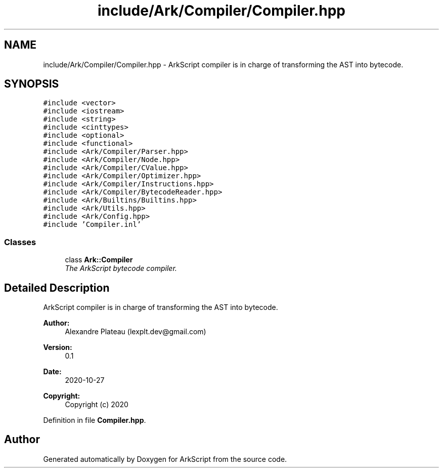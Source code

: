 .TH "include/Ark/Compiler/Compiler.hpp" 3 "Wed Dec 30 2020" "ArkScript" \" -*- nroff -*-
.ad l
.nh
.SH NAME
include/Ark/Compiler/Compiler.hpp \- ArkScript compiler is in charge of transforming the AST into bytecode\&.  

.SH SYNOPSIS
.br
.PP
\fC#include <vector>\fP
.br
\fC#include <iostream>\fP
.br
\fC#include <string>\fP
.br
\fC#include <cinttypes>\fP
.br
\fC#include <optional>\fP
.br
\fC#include <functional>\fP
.br
\fC#include <Ark/Compiler/Parser\&.hpp>\fP
.br
\fC#include <Ark/Compiler/Node\&.hpp>\fP
.br
\fC#include <Ark/Compiler/CValue\&.hpp>\fP
.br
\fC#include <Ark/Compiler/Optimizer\&.hpp>\fP
.br
\fC#include <Ark/Compiler/Instructions\&.hpp>\fP
.br
\fC#include <Ark/Compiler/BytecodeReader\&.hpp>\fP
.br
\fC#include <Ark/Builtins/Builtins\&.hpp>\fP
.br
\fC#include <Ark/Utils\&.hpp>\fP
.br
\fC#include <Ark/Config\&.hpp>\fP
.br
\fC#include 'Compiler\&.inl'\fP
.br

.SS "Classes"

.in +1c
.ti -1c
.RI "class \fBArk::Compiler\fP"
.br
.RI "\fIThe ArkScript bytecode compiler\&. \fP"
.in -1c
.SH "Detailed Description"
.PP 
ArkScript compiler is in charge of transforming the AST into bytecode\&. 


.PP
\fBAuthor:\fP
.RS 4
Alexandre Plateau (lexplt.dev@gmail.com) 
.RE
.PP
\fBVersion:\fP
.RS 4
0\&.1 
.RE
.PP
\fBDate:\fP
.RS 4
2020-10-27
.RE
.PP
\fBCopyright:\fP
.RS 4
Copyright (c) 2020 
.RE
.PP

.PP
Definition in file \fBCompiler\&.hpp\fP\&.
.SH "Author"
.PP 
Generated automatically by Doxygen for ArkScript from the source code\&.
